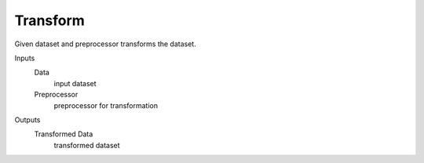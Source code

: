 Transform
=========

Given dataset and preprocessor transforms the dataset.

Inputs
    Data
        input dataset
    Preprocessor
        preprocessor for transformation

Outputs
    Transformed Data
        transformed dataset
